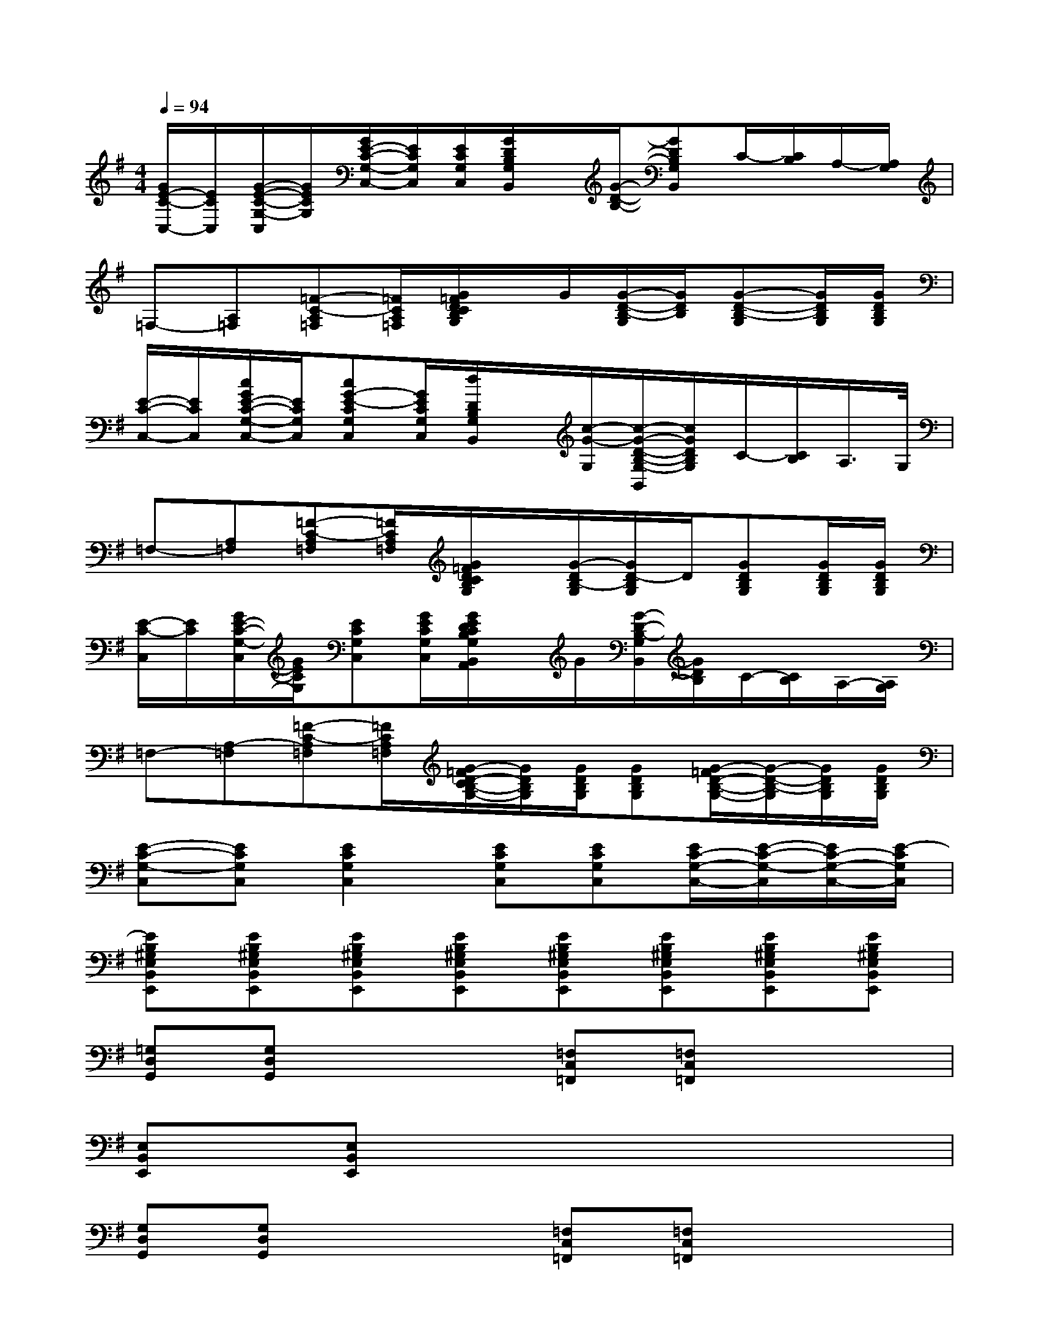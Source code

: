 X:1
T:
M:4/4
L:1/8
Q:1/4=94
K:G%1sharps
V:1
[G/2E/2-C/2-C,/2-][E/2C/2C,/2][G/2-E/2-C/2-G,/2-C,/2][G/2E/2C/2G,/2][G/2E/2-C/2-G,/2-C,/2-][E/2C/2G,/2C,/2][E/2C/2G,/2C,/2][G/2D/2B,/2G,/2B,,/2]x/2[G/2-D/2-B,/2-][GDB,G,B,,]C/2-[C/2B,/2]A,/2-[A,/2G,/2]|
=F,-[A,=F,][=F-C-A,=F,][=F/2C/2A,/2=F,/2][G/2=F/2D/2C/2B,/2G,/2]x/2G/2[G/2-D/2-B,/2-G,/2][G/2D/2B,/2][G-D-B,-G,][G/2D/2B,/2G,/2][G/2D/2B,/2G,/2]|
[E/2-C/2-C,/2-][E/2C/2C,/2][c/2G/2E/2-C/2-G,/2-C,/2-][E/2C/2G,/2C,/2][cG-E-CG,C,][G/2E/2C/2G,/2C,/2][d/2D/2B,/2G,/2B,,/2]x/2[c/2-G/2-G,/2][c/2-G/2-D/2-B,/2-G,/2-B,,/2][c/2G/2D/2B,/2G,/2]C/2-[C/2B,/2]A,/2>G,/2|
=F,-[A,=F,][=F-C-A,=F,][=F/2C/2A,/2=F,/2][G/2=F/2D/2C/2B,/2G,/2]x/2[G/2-D/2B,/2-G,/2][G/2D/2-B,/2G,/2]D/2[GDB,G,][G/2D/2B,/2G,/2][G/2D/2B,/2G,/2]|
[E/2-C/2-C,/2][E/2C/2][G/2E/2-C/2-G,/2-C,/2][G/2E/2C/2G,/2][ECG,C,][G/2E/2C/2G,/2C,/2][G/2E/2D/2C/2B,/2G,/2B,,/2A,,/2]x/2G/2[G/2-D/2-B,/2-G,/2B,,/2][G/2D/2B,/2]C/2-[C/2B,/2]A,/2-[A,/2G,/2]|
=F,-[A,-=F,][=F-C-A,=F,][=F/2C/2A,/2=F,/2][G/2-=F/2D/2-C/2B,/2-G,/2-][G/2D/2B,/2G,/2][G/2D/2B,/2G,/2][GDB,G,][G/2-=F/2D/2-B,/2-G,/2-][G/2-D/2-B,/2-G,/2][G/2D/2B,/2G,/2][G/2D/2B,/2G,/2]|
[E-C-G,-C,][ECG,C,][E2C2G,2C,2][ECG,C,][ECG,C,][E/2C/2-G,/2-C,/2-][E/2-C/2-G,/2-C,/2][E/2C/2-G,/2-C,/2-][E/2-C/2G,/2C,/2]|
[EB,^G,E,B,,E,,][EB,^G,E,B,,E,,][EB,^G,E,B,,E,,][EB,^G,E,B,,E,,][EB,^G,E,B,,E,,][EB,^G,E,B,,E,,][EB,^G,E,B,,E,,][EB,^G,E,B,,E,,]|
[=G,D,G,,][G,D,G,,]x2[=F,C,=F,,][=F,C,=F,,]x2|
[E,B,,E,,][E,B,,E,,]x6|
[G,D,G,,][G,D,G,,]x2[=F,C,=F,,][=F,C,=F,,]x2|
[E,B,,E,,][E,B,,E,,]x6|
[G,D,G,,][G,D,G,,]x2[=F,C,=F,,-][=F,C,=F,,]x2|
[DA,D,][DA,D,]x2[CG,C,][CG,C,]x2|
[B,^F,B,,][B,F,B,,]x2[^A,=F,^A,,][^A,=F,^A,,]x2|
[G,D,G,,][G,D,G,,]x2[=F,C,=F,,][=F,C,=F,,]x2